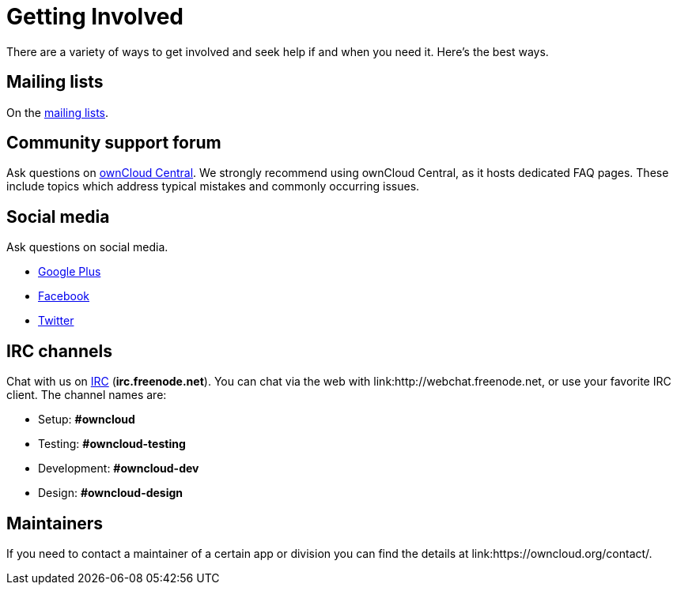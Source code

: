 = Getting Involved

There are a variety of ways to get involved and seek help if and when
you need it. Here’s the best ways.

[[mailing-lists]]
== Mailing lists

On the link:https://mailman.owncloud.org[mailing lists].

[[community-support-forum]]
== Community support forum

Ask questions on link:http://central.owncloud.org/[ownCloud Central]. We
strongly recommend using ownCloud Central, as it hosts dedicated FAQ
pages. These include topics which address typical mistakes and commonly
occurring issues.

[[social-media]]
== Social media

Ask questions on social media.

* link:https://plus.google.com/+ownclouders/[Google Plus]
* link:https://www.facebook.com/ownclouders/[Facebook]
* link:https://twitter.com/ownclouders/[Twitter]

[[irc-channels]]
== IRC channels

Chat with us on link:http://www.irchelp.org/[IRC] (*irc.freenode.net*). You
can chat via the web with link:http://webchat.freenode.net, or use your
favorite IRC client. The channel names are:

* Setup: *#owncloud*
* Testing: *#owncloud-testing*
* Development: *#owncloud-dev*
* Design: *#owncloud-design*

[[maintainers]]
== Maintainers

If you need to contact a maintainer of a certain app or division you can
find the details at link:https://owncloud.org/contact/.
